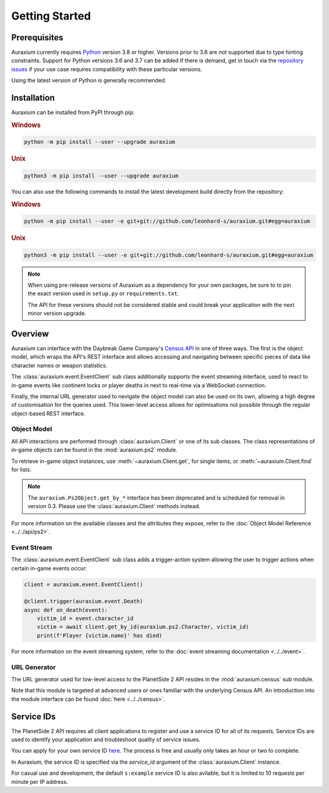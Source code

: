 ===============
Getting Started
===============

Prerequisites
=============

Auraxium currently requires `Python`_ version 3.8 or higher. Versions prior to 3.6 are not supported due to type hinting constraints. Support for Python versions 3.6 and 3.7 can be added if there is demand, get in touch via the `repository issues`_ if your use case requires compatibility with these particular versions.

Using the latest version of Python is generally recommended.

Installation
============

Auraxium can be installed from PyPI through pip:

.. rubric:: Windows

.. code-block:: bat

   python -m pip install --user --upgrade auraxium

.. rubric:: Unix

.. code-block:: bash

   python3 -m pip install --user --upgrade auraxium

You can also use the following commands to install the latest development build directly from the repository:

.. rubric:: Windows

.. code-block:: bat

   python -m pip install --user -e git+git://github.com/leonhard-s/auraxium.git#egg=auraxium

.. rubric:: Unix

.. code-block:: bash

   python3 -m pip install --user -e git+git://github.com/leonhard-s/auraxium.git#egg=auraxium

.. note::

   When using pre-release versions of Auraxium as a dependency for your own packages, be sure to to pin the exact version used in ``setup.py`` or ``requirements.txt``.

   The API for these versions should not be considered stable and could break your application with the next minor version upgrade.

Overview
========

Auraxium can interface with the Daybreak Game Company's `Census API`_ in one of three ways. The first is the object model, which wraps the API's REST interface and allows accessing and navigating between specific pieces of data like character names or weapon statistics.

The :class:`auraxium.event.EventClient` sub class additionally supports the event streaming interface, used to react to in-game events like continent locks or player deaths in next to real-time via a WebSocket connection.

Finally, the internal URL generator used to nevigate the object model can also be used on its own, allowing a high degree of customisation for the queries used. This lower-level access allows for optimisations not possible through the regular object-based REST interface.

Object Model
------------

All API interactions are performed through :class:`auraxium.Client` or one of its sub classes. The class representations of in-game objects can be found in the :mod:`auraxium.ps2` module.

To retrieve in-game object instances, use :meth:`~auraxium.Client.get`, for single items, or :meth:`~auraxium.Client.find` for lists.

.. note::

   The ``auraxium.Ps2Object.get_by_*`` interface has been deprecated and is scheduled for removal in version 0.3. Please use the :class:`auraxium.Client` methods instead.

For more information on the available classes and the attributes they expose, refer to the :doc:`Object Model Reference <../../api/ps2>`.

Event Stream
------------

The :class:`auraxium.event.EventClient` sub class adds a trigger-action system allowing the user to trigger actions when certain in-game events occur:

.. code-block:: python3

   client = auraxium.event.EventClient()

   @client.trigger(auraxium.event.Death)
   async def on_death(event):
       victim_id = event.character_id
       victim = await client.get_by_id(auraxium.ps2.Character, victim_id)
       print(f'Player {victim.name}' has died)

For more information on the event streaming system, refer to the :doc:`event streaming documentation <../../event>`.

URL Generator
-------------

The URL generator used for low-level access to the PlanetSide 2 API resides in the :mod:`auraxium.census` sub module.

Note that this module is targeted at advanced users or ones familiar with the underlying Census API. An introduction into the module interface can be found :doc:`here <../../census>`.

Service IDs
===========

The PlanetSide 2 API requires all client applications to register and use a service ID for all of its requests. Service IDs are used to identify your application and troubleshoot quality of service issues.

You can apply for your own service ID `here <service ID signup>`_. The process is free and usually only takes an hour or two to complete.

In Auraxium, the service ID is specified via the `service_id` argument of the :class:`auraxium.Client` instance.

For casual use and development, the default ``s:example`` service ID is also avilable, but it is limited to 10 requests per minute per IP address.

.. _Census API: https://census.daybreakgames.com/
.. _Python: https://www.python.org/downloads/
.. _repository issues: https://github.com/leonhard-s/auraxium/issues
.. _service ID signup: https://census.daybreakgames.com/#devSignup
